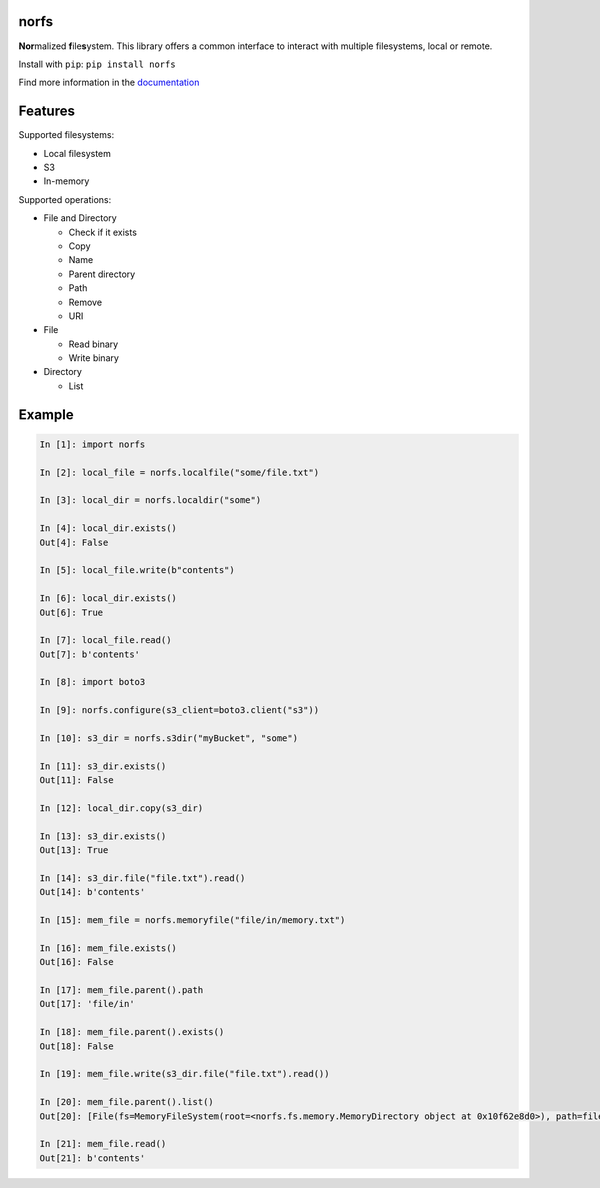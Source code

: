 norfs
=====

|Build Status| |Coverage Status| |PyPI Status| |PyPI Version| |PyPI Python| 
|PyPI License| |PyPI Format|

**Nor**\ malized **f**\ ile\ **s**\ ystem. This library offers a common
interface to interact with multiple filesystems, local or remote.

Install with ``pip``: ``pip install norfs``

Find more information in the `documentation`_

.. _documentation: https://galbar.github.io/norfs

Features
========

Supported filesystems:

* Local filesystem
* S3
* In-memory

Supported operations:

* File and Directory

  * Check if it exists
  * Copy
  * Name
  * Parent directory
  * Path
  * Remove
  * URI

* File

  * Read binary
  * Write binary

* Directory

  * List

Example
=======

.. code:: python

    In [1]: import norfs

    In [2]: local_file = norfs.localfile("some/file.txt")

    In [3]: local_dir = norfs.localdir("some")

    In [4]: local_dir.exists()
    Out[4]: False

    In [5]: local_file.write(b"contents")

    In [6]: local_dir.exists()
    Out[6]: True

    In [7]: local_file.read()
    Out[7]: b'contents'

    In [8]: import boto3

    In [9]: norfs.configure(s3_client=boto3.client("s3"))

    In [10]: s3_dir = norfs.s3dir("myBucket", "some")

    In [11]: s3_dir.exists()
    Out[11]: False

    In [12]: local_dir.copy(s3_dir)

    In [13]: s3_dir.exists()
    Out[13]: True

    In [14]: s3_dir.file("file.txt").read()
    Out[14]: b'contents'

    In [15]: mem_file = norfs.memoryfile("file/in/memory.txt")

    In [16]: mem_file.exists()
    Out[16]: False

    In [17]: mem_file.parent().path
    Out[17]: 'file/in'

    In [18]: mem_file.parent().exists()
    Out[18]: False

    In [19]: mem_file.write(s3_dir.file("file.txt").read())

    In [20]: mem_file.parent().list()
    Out[20]: [File(fs=MemoryFileSystem(root=<norfs.fs.memory.MemoryDirectory object at 0x10f62e8d0>), path=file/in/memory.txt, copy_handler=<norfs.copy.CopyHandler object at 0x10eba79e8>)]

    In [21]: mem_file.read()
    Out[21]: b'contents'

.. |Build Status| image:: https://travis-ci.org/Galbar/norfs.svg?branch=master
   :target: https://travis-ci.org/Galbar/norfs
.. |Coverage Status| image:: https://coveralls.io/repos/github/Galbar/norfs/badge.svg?branch=master
   :target: https://coveralls.io/github/Galbar/norfs?branch=master
.. |Documentation Status| image:: https://readthedocs.org/projects/norfs/badge/?version=latest
   :target: http://norfs.readthedocs.io/en/latest/?badge=latest
.. |PyPI Status| image:: https://img.shields.io/pypi/status/norfs.svg
   :target: https://pypi.python.org/pypi/norfs/
.. |PyPI Version| image:: https://img.shields.io/pypi/v/norfs.svg
   :target: https://pypi.python.org/pypi/norfs/
.. |PyPI Python| image:: https://img.shields.io/pypi/pyversions/norfs.svg
   :target: https://pypi.python.org/pypi/norfs/
.. |PyPI License| image:: https://img.shields.io/pypi/l/norfs.svg
   :target: https://pypi.python.org/pypi/norfs/
.. |PyPI Format| image:: https://img.shields.io/pypi/format/norfs.svg
   :target: https://pypi.python.org/pypi/norfs/
